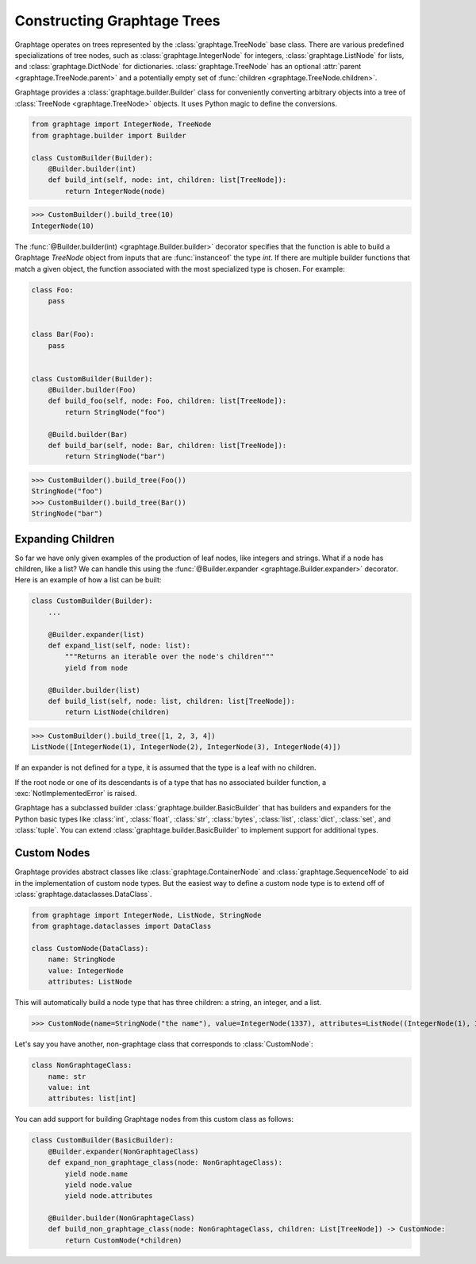 .. _Builders:

Constructing Graphtage Trees
============================

Graphtage operates on trees represented by the :class:`graphtage.TreeNode` base class.
There are various predefined specializations of tree nodes, such as :class:`graphtage.IntegerNode` for integers, :class:`graphtage.ListNode` for lists, and :class:`graphtage.DictNode` for dictionaries. :class:`graphtage.TreeNode` has an optional :attr:`parent <graphtage.TreeNode.parent>` and a potentially empty set of :func:`children <graphtage.TreeNode.children>`.

Graphtage provides a :class:`graphtage.builder.Builder` class for conveniently converting arbitrary objects into a tree of :class:`TreeNode <graphtage.TreeNode>` objects. It uses Python magic to define the conversions.

.. code-block:: python

    from graphtage import IntegerNode, TreeNode
    from graphtage.builder import Builder

    class CustomBuilder(Builder):
        @Builder.builder(int)
        def build_int(self, node: int, children: list[TreeNode]):
            return IntegerNode(node)

>>> CustomBuilder().build_tree(10)
IntegerNode(10)

The :func:`@Builder.builder(int) <graphtage.Builder.builder>` decorator specifies that the function is able to build a Graphtage `TreeNode` object from inputs that are :func:`instanceof` the type `int`. If there are multiple builder functions that match a given object, the function associated with the most specialized type is chosen. For example:

.. code-block:: python

    class Foo:
        pass


    class Bar(Foo):
        pass


    class CustomBuilder(Builder):
        @Builder.builder(Foo)
        def build_foo(self, node: Foo, children: list[TreeNode]):
            return StringNode("foo")

        @Build.builder(Bar)
        def build_bar(self, node: Bar, children: list[TreeNode]):
            return StringNode("bar")

>>> CustomBuilder().build_tree(Foo())
StringNode("foo")
>>> CustomBuilder().build_tree(Bar())
StringNode("bar")

Expanding Children
------------------

So far we have only given examples of the production of leaf nodes, like integers and strings.
What if a node has children, like a list? We can handle this using the :func:`@Builder.expander <graphtage.Builder.expander>` decorator. Here is an example of how a list can be built:

.. code-block:: python

    class CustomBuilder(Builder):
        ...

        @Builder.expander(list)
        def expand_list(self, node: list):
            """Returns an iterable over the node's children"""
            yield from node

        @Builder.builder(list)
        def build_list(self, node: list, children: list[TreeNode]):
            return ListNode(children)

>>> CustomBuilder().build_tree([1, 2, 3, 4])
ListNode([IntegerNode(1), IntegerNode(2), IntegerNode(3), IntegerNode(4)])

If an expander is not defined for a type, it is assumed that the type is a leaf with no children.

If the root node or one of its descendants is of a type that has no associated builder function, a :exc:`NotImplementedError` is raised.

Graphtage has a subclassed builder :class:`graphtage.builder.BasicBuilder` that has builders and expanders for the Python basic types like :class:`int`, :class:`float`, :class:`str`, :class:`bytes`, :class:`list`, :class:`dict`, :class:`set`, and :class:`tuple`. You can extend :class:`graphtage.builder.BasicBuilder` to implement support for additional types.

Custom Nodes
------------

Graphtage provides abstract classes like :class:`graphtage.ContainerNode` and :class:`graphtage.SequenceNode` to aid in the implementation of custom node types. But the easiest way to define a custom node type is to extend off of :class:`graphtage.dataclasses.DataClass`.


.. code-block:: python

    from graphtage import IntegerNode, ListNode, StringNode
    from graphtage.dataclasses import DataClass

    class CustomNode(DataClass):
        name: StringNode
        value: IntegerNode
        attributes: ListNode

This will automatically build a node type that has three children: a string, an integer, and a list.

>>> CustomNode(name=StringNode("the name"), value=IntegerNode(1337), attributes=ListNode((IntegerNode(1), IntegerNode(2), IntegerNode(3))))

Let's say you have another, non-graphtage class that corresponds to :class:`CustomNode`:

.. code-block:: python

    class NonGraphtageClass:
        name: str
        value: int
        attributes: list[int]

You can add support for building Graphtage nodes from this custom class as follows:

.. code-block:: python

    class CustomBuilder(BasicBuilder):
        @Builder.expander(NonGraphtageClass)
        def expand_non_graphtage_class(node: NonGraphtageClass):
            yield node.name
            yield node.value
            yield node.attributes

        @Builder.builder(NonGraphtageClass)
        def build_non_graphtage_class(node: NonGraphtageClass, children: List[TreeNode]) -> CustomNode:
            return CustomNode(*children)
